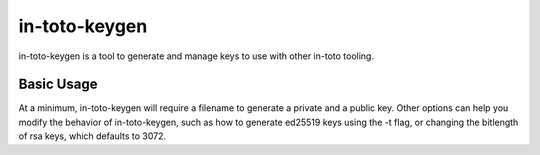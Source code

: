 in-toto-keygen
==============

in-toto-keygen is a tool to generate and manage keys to use with other in-toto
tooling.

Basic Usage
-----------

At a minimum, in-toto-keygen will require a filename to generate a private and
a public key. Other options can help you modify the behavior of in-toto-keygen,
such as how to generate ed25519 keys using the -t flag, or changing the
bitlength of rsa keys, which defaults to 3072.
